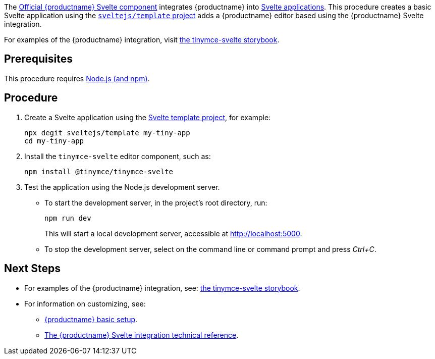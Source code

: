 The https://github.com/tinymce/tinymce-svelte[Official {productname} Svelte component] integrates {productname} into https://svelte.dev/[Svelte applications]. This procedure creates a basic Svelte application using the https://github.com/sveltejs/template[`+sveltejs/template+` project] adds a {productname} editor based using the {productname} Svelte integration.

For examples of the {productname} integration, visit https://tinymce.github.io/tinymce-svelte/[the tinymce-svelte storybook].

== Prerequisites

This procedure requires https://nodejs.org/[Node.js (and npm)].

== Procedure

[arabic]
. Create a Svelte application using the https://github.com/sveltejs/template[Svelte template project], for example:
+
[source,sh]
----
npx degit sveltejs/template my-tiny-app
cd my-tiny-app
----

ifeval::["{productSource}" == "package-manager"]

. Install the `+tinymce+` and the `+tinymce-svelte+` editor component, such as:
+
[source,sh]
----
npm install tinymce @tinymce/tinymce-svelte
----

endif::[]
ifeval::["{productSource}" != "package-manager"]

. Install the `+tinymce-svelte+` editor component, such as:
+
[source,sh]
----
npm install @tinymce/tinymce-svelte
----

endif::[]
ifeval::["{productSource}" == "cloud"]

. Open `+src/App.svelte+` and add:
* An `+import+` statement for the {productname} component.
* The `+<Editor />+` as a placeholder for the editor.
+
For example:
+
_File:_ `+src/App.svelte+`
+
[source,html]
----
<script lang="ts">
import Editor from '@tinymce/tinymce-svelte';
</script>
<main>
  <h1>Hello Tiny</h1>
  <Editor
    apiKey="your-tiny-cloud-api-key"
  />
</main>
----

endif::[]
ifeval::["{productSource}" == "package-manager"]

. Install the `+rollup-plugin-copy+` development dependency, such as:
+
[source,sh]
----
npm install rollup-plugin-copy -D
----
. Open `+rollup.config.js+` and configure the rollup copy plugin `+rollup-plugin-copy+` to copy {productname} to the `+public/+` directory, such as:
+
[source,js]
----
/* Existing import statements */
import copy from 'rollup-plugin-copy'

/* Skip to the export statement, `plugins` item and add `copy`*/
export default {
  /* Existing key: values... */
  plugins: [
    copy({
      targets: [
        { src: 'node_modules/tinymce/*', dest: 'public/tinymce'}
      ]
    }),
    /* More existing configuration... */
  ]
}
----
. Open `+src/App.svelte+` and add:
* An `+import+` statement for the {productname} component.
* The `+<Editor />+` as a placeholder for the editor.
* The xref:svelte-ref.adoc#scriptsrc[`+scriptSrc+`] property for the `+Editor+` placeholder.
+
For example:
+
_File:_ `+src/App.svelte+`
+
[source,html]
----
<script lang="ts">
import Editor from '@tinymce/tinymce-svelte';
</script>
<main>
  <h1>Hello Tiny</h1>
  <Editor
    scriptSrc='tinymce/tinymce.min.js'
  />
</main>
----

endif::[]
ifeval::["{productSource}" == "zip"]

. Open `+src/App.svelte+` and add:
* An `+import+` statement for the {productname} component.
* The `+<Editor />+` as a placeholder for the editor.
* The xref:svelte-ref.adoc#scriptsrc[`+scriptSrc+`] property for the `+Editor+` placeholder.
+
For example:
+
_File:_ `+src/App.svelte+`
+
[source,html]
----
<script lang="ts">
import Editor from '@tinymce/tinymce-svelte';
</script>
<main>
  <h1>Hello Tiny</h1>
  <Editor
    scriptSrc="/path/or/url/to/tinymce.min.js"
  />
</main>
----

endif::[]

. Test the application using the Node.js development server.
* To start the development server, in the project's root directory, run:
+
[source,sh]
----
npm run dev
----
+
This will start a local development server, accessible at http://localhost:5000.
* To stop the development server, select on the command line or command prompt and press _Ctrl+C_.

== Next Steps

* For examples of the {productname} integration, see: https://tinymce.github.io/tinymce-svelte/[the tinymce-svelte storybook].
* For information on customizing, see:
** xref:basic-setup.adoc[{productname} basic setup].
** xref:svelte-ref.adoc[The {productname} Svelte integration technical reference].
